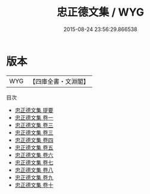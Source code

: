 #+TITLE: 忠正德文集 / WYG
#+DATE: 2015-08-24 23:56:29.866538
* 版本
 |       WYG|【四庫全書・文淵閣】|
目次
 - [[file:KR4d0148_000.txt::000-1a][忠正德文集 提要]]
 - [[file:KR4d0148_001.txt::001-1a][忠正德文集 卷一]]
 - [[file:KR4d0148_002.txt::002-1a][忠正德文集 卷三]]
 - [[file:KR4d0148_002.txt::002-35a][忠正德文集 卷三]]
 - [[file:KR4d0148_003.txt::003-1a][忠正德文集 卷四]]
 - [[file:KR4d0148_004.txt::004-1a][忠正德文集 卷五]]
 - [[file:KR4d0148_005.txt::005-1a][忠正德文集 卷六]]
 - [[file:KR4d0148_006.txt::006-1a][忠正德文集 卷七]]
 - [[file:KR4d0148_007.txt::007-1a][忠正德文集 卷八]]
 - [[file:KR4d0148_008.txt::008-1a][忠正德文集 卷九]]
 - [[file:KR4d0148_009.txt::009-1a][忠正德文集 卷十]]
